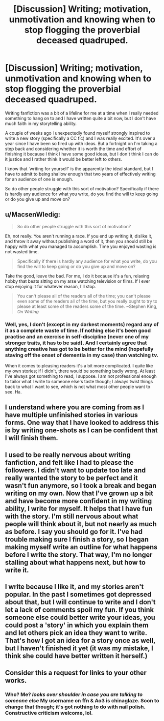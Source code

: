 #+TITLE: [Discussion] Writing; motivation, unmotivation and knowing when to stop flogging the proverbial deceased quadruped.

* [Discussion] Writing; motivation, unmotivation and knowing when to stop flogging the proverbial deceased quadruped.
:PROPERTIES:
:Score: 7
:DateUnix: 1471723881.0
:DateShort: 2016-Aug-21
:FlairText: Discussion
:END:
Writing fanfiction was a bit of a lifeline for me at a time when I really needed something to hang on to and I have written quite a bit now, but I don't have much faith in my storytelling ability.

A couple of weeks ago I unexpectedly found myself strongly inspired to write a new story (specifically a CC fic) and I was really excited. It's over a year since I have been so fired up with ideas. But a fortnight on I'm taking a step back and considering whether it is worth the time and effort of finishing it because I think I have some good ideas, but I don't think I can do it justice and I rather think it would be better left to others.

I know that ‘writing for yourself' is the apparently the ideal standard, but I have to admit to being shallow enough that two years of effectively writing for an audience of one is enough.

So do other people struggle with this sort of motivation? Specifically if there is hardly any audience for what you write, do you find the will to keep going or do you give up and move on?


** u/MacsenWledig:
#+begin_quote
  So do other people struggle with this sort of motivation?
#+end_quote

Eh, not really. You aren't running a race. If you end up writing it, dislike it, and throw it away without publishing a word of it, then you should still be happy with what you managed to accomplish. Time you enjoyed wasting is not wasted time.

#+begin_quote
  Specifically if there is hardly any audience for what you write, do you find the will to keep going or do you give up and move on?
#+end_quote

Take the good, leave the bad. For me, I do it because it's a fun, relaxing hobby that beats sitting on my arse watching television or films. If I ever stop enjoying it for whatever reason, I'll stop.

#+begin_quote
  You can't please all of the readers all of the time; you can't please even some of the readers all of the time, but you really ought to try to please at least some of the readers some of the time. ~Stephen King, /On Writing/
#+end_quote
:PROPERTIES:
:Author: MacsenWledig
:Score: 3
:DateUnix: 1471726152.0
:DateShort: 2016-Aug-21
:END:

*** Well, yes, I don't (except in my darkest moments) regard any of it as a complete waste of time. If nothing else it's been good practise and an exercise in self-discipline (never one of my stronger traits, it has to be said). And I certainly agree that anything creative has got to be better for the mind (hopefully staving off the onset of dementia in my case) than watching tv.

When it comes to pleasing readers it's a bit more complicated. I quite like my own stories; if I didn't, there would be something badly wrong. At least I've always got something to read, I suppose. I am not professional enough to tailor what I write to someone else's taste though; I always twist things back to what I want to see, which is not what most other people want to see. Ha.
:PROPERTIES:
:Score: 1
:DateUnix: 1471798974.0
:DateShort: 2016-Aug-21
:END:


** I understand where you are coming from as I have multiple unfinished stories in various forms. One way that I have looked to address this is by writing one-shots as I can be confident that I will finish them.
:PROPERTIES:
:Author: Herenes
:Score: 2
:DateUnix: 1471773677.0
:DateShort: 2016-Aug-21
:END:


** I used to be really nervous about writing fanfiction, and felt like I had to please the followers. I didn't want to update too late and really wanted the story to be perfect and it wasn't fun anymore, so I took a break and began writing on my own. Now that I've grown up a bit and have become more confident in my writing ability, I write for myself. It helps that I have fun with the story. I'm still nervous about what people will think about it, but not nearly as much as before. I say you should go for it. I've had trouble making sure I finish a story, so I began making myself write an outline for what happens before I write the story. That way, I'm no longer stalling about what happens next, but how to write it.
:PROPERTIES:
:Author: bubblegumpandabear
:Score: 2
:DateUnix: 1471790888.0
:DateShort: 2016-Aug-21
:END:


** I write because I like it, and my stories aren't popular. In the past I sometimes got depressed about that, but I will continue to write and I don't let a lack of comments spoil my fun. If you think someone else could better write your ideas, you could post a 'story' in which you explain them and let others pick an idea they want to write. That's how I got an idea for a story once as well, but I haven't finished it yet (it was my mistake, I think she could have better written it herself.)
:PROPERTIES:
:Author: Brighter_days
:Score: 2
:DateUnix: 1471791943.0
:DateShort: 2016-Aug-21
:END:


** Consider this a request for links to your other works.
:PROPERTIES:
:Author: listen_algaib
:Score: 1
:DateUnix: 1471733036.0
:DateShort: 2016-Aug-21
:END:

*** Who? Me? /looks over shoulder in case you are talking to someone else/ My username on ffn & Ao3 is chinaglaze. Soon to change that though; it's got nothing to do with nail polish. Constructive criticism welcome, lol.
:PROPERTIES:
:Score: 1
:DateUnix: 1471799295.0
:DateShort: 2016-Aug-21
:END:
